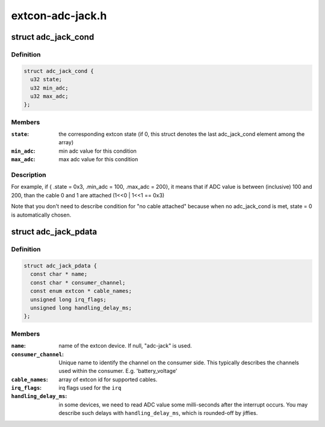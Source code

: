 .. -*- coding: utf-8; mode: rst -*-

=================
extcon-adc-jack.h
=================


.. _`adc_jack_cond`:

struct adc_jack_cond
====================

.. c:type:: adc_jack_cond

    condition to use an extcon state


.. _`adc_jack_cond.definition`:

Definition
----------

.. code-block:: c

  struct adc_jack_cond {
    u32 state;
    u32 min_adc;
    u32 max_adc;
  };


.. _`adc_jack_cond.members`:

Members
-------

:``state``:
    the corresponding extcon state (if 0, this struct
    denotes the last adc_jack_cond element among the array)

:``min_adc``:
    min adc value for this condition

:``max_adc``:
    max adc value for this condition




.. _`adc_jack_cond.description`:

Description
-----------

For example, if { .state = 0x3, .min_adc = 100, .max_adc = 200}, it means
that if ADC value is between (inclusive) 100 and 200, than the cable 0 and
1 are attached (1<<0 | 1<<1 == 0x3)

Note that you don't need to describe condition for "no cable attached"
because when no adc_jack_cond is met, state = 0 is automatically chosen.



.. _`adc_jack_pdata`:

struct adc_jack_pdata
=====================

.. c:type:: adc_jack_pdata

    platform data for adc jack device.


.. _`adc_jack_pdata.definition`:

Definition
----------

.. code-block:: c

  struct adc_jack_pdata {
    const char * name;
    const char * consumer_channel;
    const enum extcon * cable_names;
    unsigned long irq_flags;
    unsigned long handling_delay_ms;
  };


.. _`adc_jack_pdata.members`:

Members
-------

:``name``:
    name of the extcon device. If null, "adc-jack" is used.

:``consumer_channel``:
    Unique name to identify the channel on the consumer
    side. This typically describes the channels used within
    the consumer. E.g. 'battery_voltage'

:``cable_names``:
    array of extcon id for supported cables.

:``irq_flags``:
    irq flags used for the ``irq``

:``handling_delay_ms``:
    in some devices, we need to read ADC value some
    milli-seconds after the interrupt occurs. You may
    describe such delays with ``handling_delay_ms``\ , which
    is rounded-off by jiffies.


